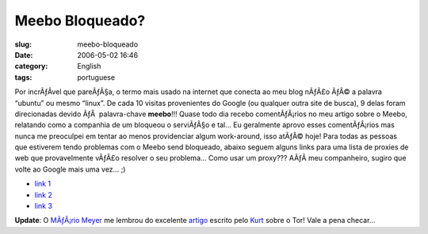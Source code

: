 Meebo Bloqueado?
################
:slug: meebo-bloqueado
:date: 2006-05-02 16:46
:category: English
:tags: portuguese

Por incrÃƒÂ­vel que pareÃƒÂ§a, o termo mais usado na internet que
conecta ao meu blog nÃƒÂ£o ÃƒÂ© a palavra “ubuntu” ou mesmo “linux”. De
cada 10 visitas provenientes do Google (ou qualquer outra site de
busca), 9 delas foram direcionadas devido ÃƒÂ  palavra-chave
**meebo**!!! Quase todo dia recebo comentÃƒÂ¡rios no meu artigo sobre o
Meebo, relatando como a companhia de um bloqueou o serviÃƒÂ§o e tal… Eu
geralmente aprovo esses comentÃƒÂ¡rios mas nunca me preoculpei em tentar
ao menos providenciar algum work-around, isso atÃƒÂ© hoje! Para todas as
pessoas que estiverem tendo problemas com o Meebo send bloqueado, abaixo
seguem alguns links para uma lista de proxies de web que provavelmente
vÃƒÂ£o resolver o seu problema… Como usar um proxy??? AÃƒÂ­ meu
companheiro, sugiro que volte ao Google mais uma vez… ;)

-  `link 1 <http://anonymouse.org/>`__
-  `link 2 <http://brianwatch.com/nph-proxy.pl>`__
-  `link 3 <http://www.aliveproxy.com/forum/>`__

**Update**: O `MÃƒÂ¡rio Meyer <http://blog.meyer.eti.br/>`__ me lembrou
do excelente `artigo <http://planeta.ubuntubrasil.org/?post=598>`__
escrito pelo `Kurt <http://kurtkraut.wordpress.com/>`__ sobre o Tor!
Vale a pena checar…
